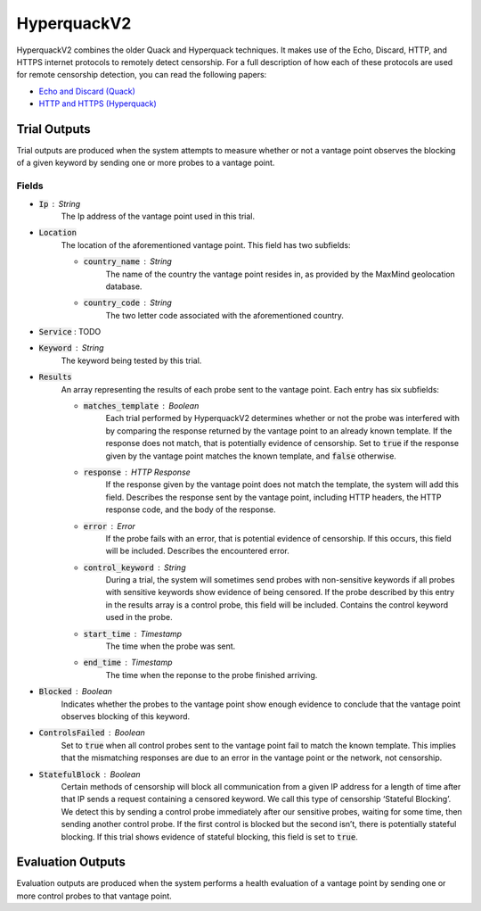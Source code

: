 ############
HyperquackV2
############
HyperquackV2 combines the older Quack and Hyperquack techniques.
It makes use of the Echo, Discard, HTTP, and HTTPS internet protocols to remotely
detect censorship. For a full description of how each of these protocols are
used for remote censorship detection, you can read the following papers:

* `Echo and Discard (Quack) <https://censoredplanet.org/assets/VanderSloot2018.pdf>`_
* `HTTP and HTTPS (Hyperquack) <https://censoredplanet.org/assets/filtermap.pdf>`_

*************
Trial Outputs
*************

Trial outputs are produced when the system attempts to measure whether or not
a vantage point observes the blocking of a given keyword by sending one or more
probes to a vantage point.

Fields
======

* :code:`Ip` : String
    The Ip address of the vantage point used in this trial.
* :code:`Location`
    The location of the aforementioned vantage point. This field has two
    subfields:
    
    * :code:`country_name` : String
        The name of the country the vantage point resides in, as provided by
        the MaxMind geolocation database.
    * :code:`country_code` : String
        The two letter code associated with the aforementioned country.

* :code:`Service` : TODO
* :code:`Keyword` : String
    The keyword being tested by this trial.
* :code:`Results`
    An array representing the results of each probe sent to the vantage point.
    Each entry has six subfields:

    * :code:`matches_template` : Boolean
        Each trial performed by HyperquackV2 determines whether or not the
        probe was interfered with by comparing the response returned by the
        vantage point to an already known template. If the response does not
        match, that is potentially evidence of censorship. Set to :code:`true`
        if the response given by the vantage point matches the known template,
        and :code:`false` otherwise.
    * :code:`response` : HTTP Response
        If the response given by the vantage point does not match the template,
        the system will add this field. Describes the response sent by the
        vantage point, including HTTP headers, the HTTP response code, and the
        body of the response.
    * :code:`error` : Error
        If the probe fails with an error, that is potential evidence of
        censorship. If this occurs, this field will be included. Describes the
        encountered error.
    * :code:`control_keyword` : String
        During a trial, the system will sometimes send probes with
        non-sensitive keywords if all probes with sensitive keywords show
        evidence of being censored. If the probe described by this entry in the
        results array is a control probe, this field will be included. Contains
        the control keyword used in the probe.
    * :code:`start_time` : Timestamp
        The time when the probe was sent.
    * :code:`end_time` : Timestamp
        The time when the reponse to the probe finished arriving.

* :code:`Blocked` : Boolean
    Indicates whether the probes to the vantage point show enough evidence to
    conclude that the vantage point observes blocking of this keyword.
* :code:`ControlsFailed` : Boolean
    Set to :code:`true` when all control probes sent to the vantage point fail to
    match the known template. This implies that the mismatching responses are
    due to an error in the vantage point or the network, not censorship.
* :code:`StatefulBlock` : Boolean
    Certain methods of censorship will block all communication from a given IP
    address for a length of time after that IP sends a request containing a
    censored keyword. We call this type of censorship ‘Stateful Blocking’. We
    detect this by sending a control probe immediately after our sensitive
    probes, waiting for some time, then sending another control probe. If the
    first control is blocked but the second isn’t, there is potentially
    stateful blocking. If this trial shows evidence of stateful blocking,
    this field is set to :code:`true`.

******************
Evaluation Outputs
******************

Evaluation outputs are produced when the system performs a health evaluation of
a vantage point by sending one or more control probes to that vantage point.
